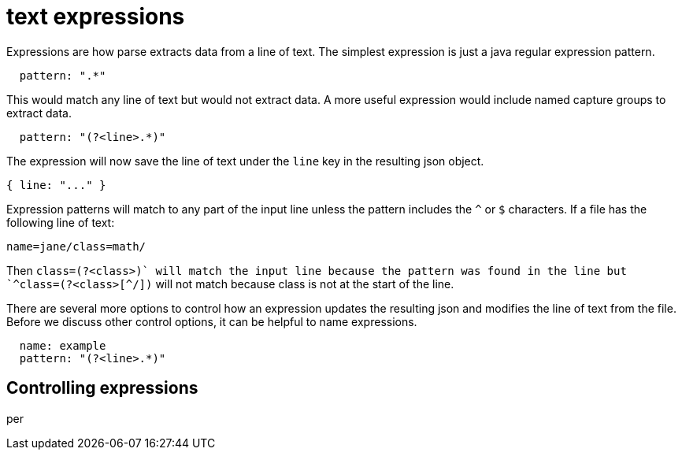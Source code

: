 = text expressions

Expressions are how parse extracts data from a line of text.
The simplest expression is just a java regular expression pattern.
```yaml
  pattern: ".*"
```
This would match any line of text but would not extract data.
A more useful expression would include named capture groups to extract data.
```yaml
  pattern: "(?<line>.*)"
```
The expression will now save the line of text under the `line` key in the resulting json object.
```javascript
{ line: "..." }
```

Expression patterns will match to any part of the input line unless the pattern includes the `^` or `$` characters.
If a file has the following line of text:
```
name=jane/class=math/
```
Then `class=(?<class>[^/]+)` will match the input line because the pattern was found in the line but
`^class=(?<class>[^/]+)` will not match because class is not at the start of the line.

There are several more options to control how an expression updates the resulting json and modifies the line of text from the file.
Before we discuss other control options, it can be helpful to name expressions.
```yaml
  name: example
  pattern: "(?<line>.*)"
```

== Controlling expressions

per
